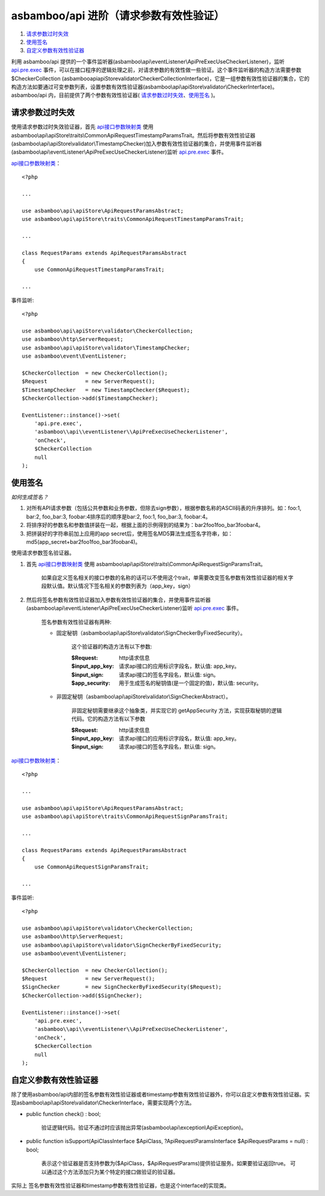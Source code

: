 asbamboo/api 进阶（请求参数有效性验证）
=======================================

#. 请求参数过时失效_

#. 使用签名_

#. 自定义参数有效性验证器_

利用 asbamboo/api 提供的一个事件监听器(asbamboo\\api\\eventListener\\ApiPreExecUseCheckerListener)，监听        `api.pre.exec`_ 事件，可以在接口程序的逻辑处理之前，对请求参数的有效性做一些验证。这个事件监听器的构造方法需要参数 $CheckerCollection (asbamboo\api\apiStore\validator\CheckerCollectionInterface)，它是一组参数有效性验证器的集合，它的构造方法如要通过可变参数列表，设置参数有效性验证器(asbamboo\\api\\apiStore\\validator\\CheckerInterface)。asbamboo/api 内，目前提供了两个参数有效性验证器( 请求参数过时失效_、使用签名_ )。

请求参数过时失效
-----------------------------

使用请求参数过时失效验证器，首先 `api接口参数映射类`_ 使用 asbamboo\\api\\apiStore\\traits\\CommonApiRequestTimestampParamsTrait。然后将参数有效性验证器(asbamboo\\api\\apiStore\\validator\\TimestampChecker)加入参数有效性验证器的集合，并使用事件监听器(asbamboo\\api\\eventListener\\ApiPreExecUseCheckerListener)监听 `api.pre.exec`_ 事件。

`api接口参数映射类`_：

::

    <?php
    
    ...
    
    use asbamboo\api\apiStore\ApiRequestParamsAbstract;
    use asbamboo\api\apiStore\traits\CommonApiRequestTimestampParamsTrait;

    ...
    
    class RequestParams extends ApiRequestParamsAbstract
    {
        use CommonApiRequestTimestampParamsTrait;

    ...        

事件监听:

::

    <?php
    
    use asbamboo\api\apiStore\validator\CheckerCollection;
    use asbamboo\http\ServerRequest;
    use asbamboo\api\apiStore\validator\TimestampChecker;
    use asbamboo\event\EventListener;
    
    $CheckerCollection  = new CheckerCollection();
    $Request            = new ServerRequest();
    $TimestampChecker   = new TimestampChecker($Request);
    $CheckerCollection->add($TimestampChecker);

    EventListener::instance()->set(
        'api.pre.exec', 
        'asbamboo\\api\\eventListener\\ApiPreExecUseCheckerListener',
        'onCheck', 
        $CheckerCollection
        null
    );

使用签名
------------------------------

*如何生成签名？*

#. 对所有API请求参数（包括公共参数和业务参数，但除去sign参数），根据参数名称的ASCII码表的升序排列。如：foo:1, bar:2, foo_bar:3, foobar:4排序后的顺序是bar:2, foo:1, foo_bar:3, foobar:4。
#. 将排序好的参数名和参数值拼装在一起，根据上面的示例得到的结果为：bar2foo1foo_bar3foobar4。
#. 把拼装好的字符串前加上应用的app secret后，使用签名MD5算法生成签名字符串，如：md5(app_secret+bar2foo1foo_bar3foobar4)。

使用请求参数签名验证器。

#. 首先 `api接口参数映射类`_ 使用 asbamboo\\api\\apiStore\\traits\\CommonApiRequestSignParamsTrait。

    如果自定义签名相关的接口参数的名称的话可以不使用这个trait，单需要改变签名参数有效性验证器的相关字段默认值。默认情况下签名相关的参数列表为（app_key，sign）

#. 然后将签名参数有效性验证器加入参数有效性验证器的集合，并使用事件监听器(asbamboo\\api\\eventListener\\ApiPreExecUseCheckerListener)监听 `api.pre.exec`_ 事件。

    签名参数有效性验证器有两种:

    * 固定秘钥（asbamboo\\api\\apiStore\\validator\\SignCheckerByFixedSecurity）。

        这个验证器的构造方法有以下参数:

        :$Request: http请求信息
        :$input_app_key: 请求api接口的应用标识字段名，默认值: app_key。
        :$input_sign: 请求api接口的签名字段名，默认值: sign。
        :$app_security: 用于生成签名的秘钥值(是一个固定的值)，默认值: security。

    * 非固定秘钥（asbamboo\\api\\apiStore\\validator\\SignCheckerAbstract）。

        非固定秘钥需要继承这个抽象类，并实现它的 getAppSecurity 方法，实现获取秘钥的逻辑代码。它的构造方法有以下参数

        :$Request: http请求信息
        :$input_app_key: 请求api接口的应用标识字段名，默认值: app_key。
        :$input_sign: 请求api接口的签名字段名，默认值: sign。

`api接口参数映射类`_：

::

    <?php
    
    ...
    
    use asbamboo\api\apiStore\ApiRequestParamsAbstract;
    use asbamboo\api\apiStore\traits\CommonApiRequestSignParamsTrait;

    ...
    
    class RequestParams extends ApiRequestParamsAbstract
    {
        use CommonApiRequestSignParamsTrait;

    ...

事件监听:

::

    <?php
    
    use asbamboo\api\apiStore\validator\CheckerCollection;
    use asbamboo\http\ServerRequest;
    use asbamboo\api\apiStore\validator\SignCheckerByFixedSecurity;
    use asbamboo\event\EventListener;
    
    $CheckerCollection  = new CheckerCollection();
    $Request            = new ServerRequest();
    $SignChecker        = new SignCheckerByFixedSecurity($Request);
    $CheckerCollection->add($SignChecker);

    EventListener::instance()->set(
        'api.pre.exec', 
        'asbamboo\\api\\eventListener\\ApiPreExecUseCheckerListener',
        'onCheck', 
        $CheckerCollection
        null
    );
    
自定义参数有效性验证器
-------------------------------

除了使用asbamboo/api内部的签名参数有效性验证器或者timestamp参数有效性验证器外，你可以自定义参数有效性验证器。实现asbamboo\\api\\apiStore\\validator\\CheckerInterface，需要实现两个方法。

* public function check() : bool;

    验证逻辑代码。验证不通过时应该抛出异常(asbamboo\\api\\exception\\ApiException)。
    
* public function isSupport(ApiClassInterface $ApiClass, ?ApiRequestParamsInterface $ApiRequestParams = null) : bool;

    表示这个验证器是否支持参数为($ApiClass，$ApiRequestParams)提供验证服务。如果要验证返回true。
    可以通过这个方法添加只为某个特定的接口做验证的验证器。

实际上 签名参数有效性验证器和timestamp参数有效性验证器，也是这个interface的实现类。
    




.. _api.pre.exec: ../how_to_use_api.rst
.. _api接口参数映射类: ../how_to_create_api/request_params.rst

